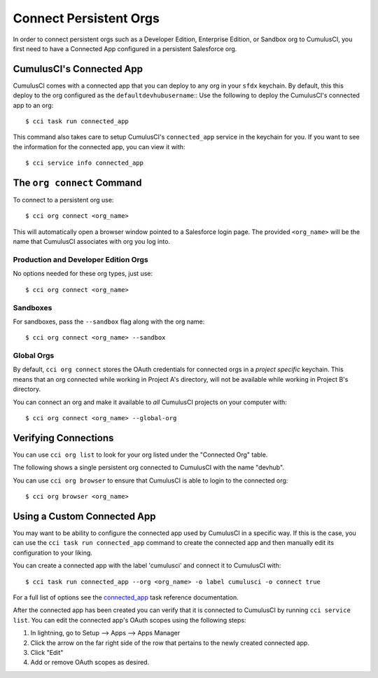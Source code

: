 Connect Persistent Orgs
=======================
In order to connect persistent orgs such as a Developer Edition, Enterprise Edition, or Sandbox org to CumulusCI, you first need to have a Connected App configured in a persistent Salesforce org.



CumulusCI's Connected App
-------------------------
CumulusCI comes with a connected app that you can deploy to any org in your ``sfdx`` keychain.
By default, this this deploy to the org configured as the ``defaultdevhubusername``::
Use the following to deploy the CumulusCI's connected app to an org::

    $ cci task run connected_app

This command also takes care to setup CumulusCI's ``connected_app`` service in the keychain for you.
If you want to see the information for the connected app, you can view it with::

    $ cci service info connected_app




The ``org connect`` Command
---------------------------
To connect to a persistent org use::

    $ cci org connect <org_name>

This will automatically open a browser window pointed to a Salesforce login page.
The provided ``<org_name>`` will be the name that CumulusCI associates with org you log into.



Production and Developer Edition Orgs
*******************************************
No options needed for these org types, just use::

    $ cci org connect <org_name>



Sandboxes
********************
For sandboxes, pass the ``--sandbox`` flag along with the org name::

    $ cci org connect <org_name> --sandbox



Global Orgs
*******************
By default, ``cci org connect`` stores the OAuth credentials for connected orgs in a *project specific* keychain.
This means that an org connected while working in Project A's directory, will not be available while working in Project B's directory.

You can connect an org and make it available to *all* CumulusCI projects on your computer with::

    $ cci org connect <org_name> --global-org



Verifying Connections
---------------------
You can use ``cci org list`` to look for your org listed under the "Connected Org" table.

The following shows a single persistent org connected to CumulusCI with the name "devhub".

.. image:: images/connected_org.png


You can use ``cci org browser`` to ensure that CumulusCI is able to login to the connected org::

    $ cci org browser <org_name>



Using a Custom Connected App
----------------------------
You may want to be ability to configure the connected app used by CumulusCI in a specific way.
If this is the case, you can use the ``cci task run connected_app`` command to create the connected app and then manually edit its configuration to your liking.

You can create a connected app with the label 'cumulusci' and connect it to CumulusCI with::

    $ cci task run connected_app --org <org_name> -o label cumulusci -o connect true

For a full list of options see the `connected_app <TODO>`_ task reference documentation.

After the connected app has been created you can verify that it is connected to CumulusCI by running ``cci service list``.
You can edit the connected app's OAuth scopes using the following steps:

#. In lightning, go to Setup --> Apps --> Apps Manager
#. Click the arrow on the far right side of the row that pertains to the newly created connected app.
#. Click "Edit"
#. Add or remove OAuth scopes as desired.


